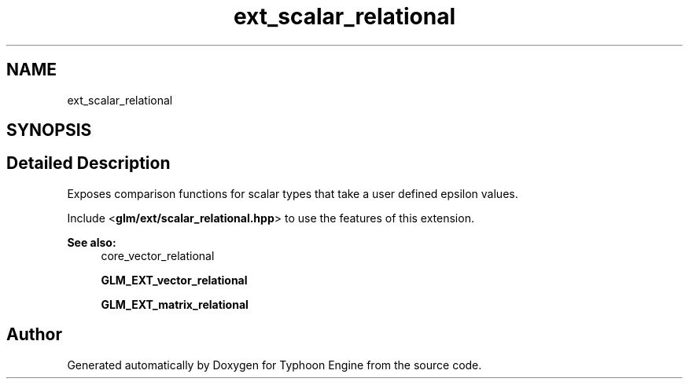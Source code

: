.TH "ext_scalar_relational" 3 "Sat Jul 20 2019" "Version 0.1" "Typhoon Engine" \" -*- nroff -*-
.ad l
.nh
.SH NAME
ext_scalar_relational
.SH SYNOPSIS
.br
.PP
.SH "Detailed Description"
.PP 
Exposes comparison functions for scalar types that take a user defined epsilon values\&.
.PP
Include <\fBglm/ext/scalar_relational\&.hpp\fP> to use the features of this extension\&.
.PP
\fBSee also:\fP
.RS 4
core_vector_relational 
.PP
\fBGLM_EXT_vector_relational\fP 
.PP
\fBGLM_EXT_matrix_relational\fP 
.RE
.PP

.SH "Author"
.PP 
Generated automatically by Doxygen for Typhoon Engine from the source code\&.
